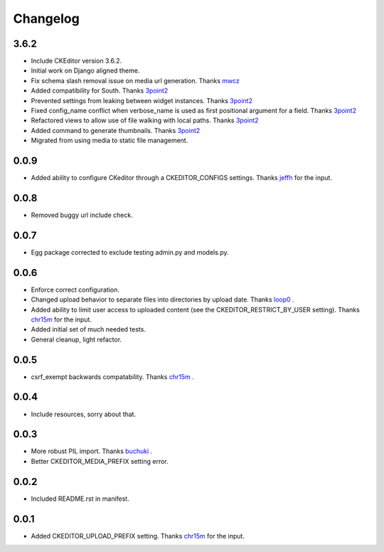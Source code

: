 Changelog
=========

3.6.2
-----

* Include CKEditor version 3.6.2.
* Initial work on Django aligned theme. 
* Fix schema slash removal issue on media url generation. Thanks `mwcz <https://github.com/mwcz>`_
* Added compatibility for South. Thanks `3point2 <https://github.com/3point2>`_
* Prevented settings from leaking between widget instances. Thanks `3point2 <https://github.com/3point2>`_
* Fixed config_name conflict when verbose_name is used as first positional argument for a field. Thanks `3point2 <https://github.com/3point2>`_
* Refactored views to allow use of file walking with local paths. Thanks `3point2 <https://github.com/3point2>`_
* Added command to generate thumbnails. Thanks `3point2 <https://github.com/3point2>`_
* Migrated from using media to static file management.

0.0.9
-----

* Added ability to configure CKeditor through a CKEDITOR_CONFIGS settings. Thanks `jeffh <https://github.com/jeffh>`_ for the input.

0.0.8
-----

* Removed buggy url include check.

0.0.7
-----

* Egg package corrected to exclude testing admin.py and models.py.

0.0.6
-----

* Enforce correct configuration.
* Changed upload behavior to separate files into directories by upload date. Thanks `loop0 <http://github.com/loop0>`_ .
* Added ability to limit user access to uploaded content (see the CKEDITOR_RESTRICT_BY_USER setting). Thanks `chr15m <http://github.com/chr15m>`_ for the input.
* Added initial set of much needed tests.
* General cleanup, light refactor.

0.0.5
-----

* csrf_exempt backwards compatability. Thanks `chr15m <http://github.com/chr15m>`_ .

0.0.4
-----

* Include resources, sorry about that.

0.0.3
-----

* More robust PIL import. Thanks `buchuki <http://github.com/buchuki>`_ .
* Better CKEDITOR_MEDIA_PREFIX setting error.

0.0.2
-----

* Included README.rst in manifest.

0.0.1
-----

* Added CKEDITOR_UPLOAD_PREFIX setting. Thanks `chr15m <http://github.com/chr15m>`_ for the input.

